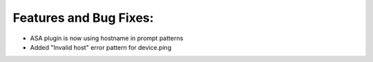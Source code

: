 Features and Bug Fixes:
^^^^^^^^^^^^^^^^^^^^^^^

- ASA plugin is now using hostname in prompt patterns

- Added "Invalid host" error pattern for device.ping